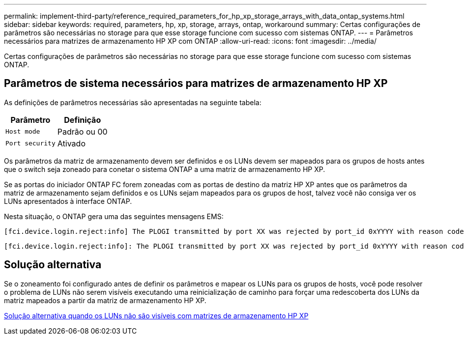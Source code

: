 ---
permalink: implement-third-party/reference_required_parameters_for_hp_xp_storage_arrays_with_data_ontap_systems.html 
sidebar: sidebar 
keywords: required, parameters, hp, xp, storage, arrays, ontap, workaround 
summary: Certas configurações de parâmetros são necessárias no storage para que esse storage funcione com sucesso com sistemas ONTAP. 
---
= Parâmetros necessários para matrizes de armazenamento HP XP com ONTAP
:allow-uri-read: 
:icons: font
:imagesdir: ../media/


[role="lead"]
Certas configurações de parâmetros são necessárias no storage para que esse storage funcione com sucesso com sistemas ONTAP.



== Parâmetros de sistema necessários para matrizes de armazenamento HP XP

As definições de parâmetros necessárias são apresentadas na seguinte tabela:

|===
| Parâmetro | Definição 


 a| 
`Host mode`
 a| 
Padrão ou 00



 a| 
`Port security`
 a| 
Ativado



 a| 
[NOTE]
====
Um grupo de host que é separado dos grupos de host padrão deve ser criado para cada par de portas de destino do iniciador.

====
|===
Os parâmetros da matriz de armazenamento devem ser definidos e os LUNs devem ser mapeados para os grupos de hosts antes que o switch seja zoneado para conetar o sistema ONTAP a uma matriz de armazenamento HP XP.

Se as portas do iniciador ONTAP FC forem zoneadas com as portas de destino da matriz HP XP antes que os parâmetros da matriz de armazenamento sejam definidos e os LUNs sejam mapeados para os grupos de host, talvez você não consiga ver os LUNs apresentados à interface ONTAP.

Nesta situação, o ONTAP gera uma das seguintes mensagens EMS:

[listing]
----
[fci.device.login.reject:info] The PLOGI transmitted by port XX was rejected by port_id 0xYYYY with reason code 0x9 'Invalid R_CTL Field', explanation code 0x29 'Insufficient Resources to Support Login'
----
[listing]
----
[fci.device.login.reject:info]: The PLOGI transmitted by port XX was rejected by port_id 0xYYYY with reason code 0x3 'Nx_Port Not Available, Temporary', explanation code 0x29 'Insufficient Resources to Support Login'
----


== Solução alternativa

Se o zoneamento foi configurado antes de definir os parâmetros e mapear os LUNs para os grupos de hosts, você pode resolver o problema de LUNs não serem visíveis executando uma reinicialização de caminho para forçar uma redescoberta dos LUNs da matriz mapeados a partir da matriz de armazenamento HP XP.

xref:reference_workaround_when_luns_are_not_visible_with_hp_xp_storage_arrays.adoc[Solução alternativa quando os LUNs não são visíveis com matrizes de armazenamento HP XP]
